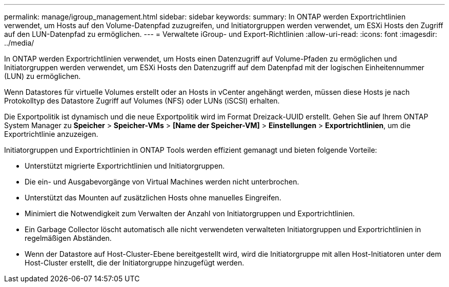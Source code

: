 ---
permalink: manage/igroup_management.html 
sidebar: sidebar 
keywords:  
summary: In ONTAP werden Exportrichtlinien verwendet, um Hosts auf den Volume-Datenpfad zuzugreifen, und Initiatorgruppen werden verwendet, um ESXi Hosts den Zugriff auf den LUN-Datenpfad zu ermöglichen. 
---
= Verwaltete iGroup- und Export-Richtlinien
:allow-uri-read: 
:icons: font
:imagesdir: ../media/


[role="lead"]
In ONTAP werden Exportrichtlinien verwendet, um Hosts einen Datenzugriff auf Volume-Pfaden zu ermöglichen und Initiatorgruppen werden verwendet, um ESXi Hosts den Datenzugriff auf dem Datenpfad mit der logischen Einheitennummer (LUN) zu ermöglichen.

Wenn Datastores für virtuelle Volumes erstellt oder an Hosts in vCenter angehängt werden, müssen diese Hosts je nach Protokolltyp des Datastore Zugriff auf Volumes (NFS) oder LUNs (iSCSI) erhalten.

Die Exportpolitik ist dynamisch und die neue Exportpolitik wird im Format Dreizack-UUID erstellt. Gehen Sie auf Ihrem ONTAP System Manager zu *Speicher* > *Speicher-VMs* > *[Name der Speicher-VM]* > *Einstellungen* > *Exportrichtlinien*, um die Exportrichtlinie anzuzeigen.

Initiatorgruppen und Exportrichtlinien in ONTAP Tools werden effizient gemanagt und bieten folgende Vorteile:

* Unterstützt migrierte Exportrichtlinien und Initiatorgruppen.
* Die ein- und Ausgabevorgänge von Virtual Machines werden nicht unterbrochen.
* Unterstützt das Mounten auf zusätzlichen Hosts ohne manuelles Eingreifen.
* Minimiert die Notwendigkeit zum Verwalten der Anzahl von Initiatorgruppen und Exportrichtlinien.
* Ein Garbage Collector löscht automatisch alle nicht verwendeten verwalteten Initiatorgruppen und Exportrichtlinien in regelmäßigen Abständen.
* Wenn der Datastore auf Host-Cluster-Ebene bereitgestellt wird, wird die Initiatorgruppe mit allen Host-Initiatoren unter dem Host-Cluster erstellt, die der Initiatorgruppe hinzugefügt werden.

